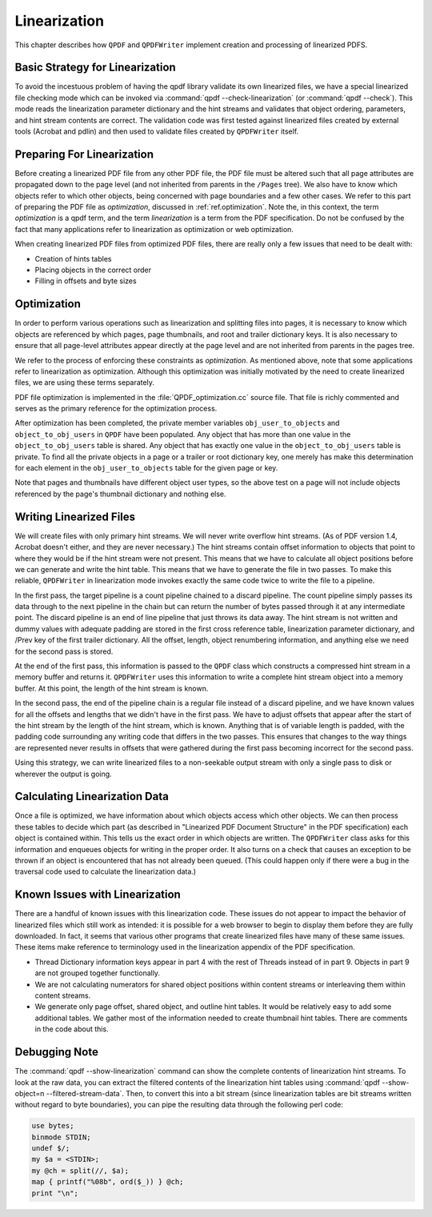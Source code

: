 .. _ref.linearization:

Linearization
=============

This chapter describes how ``QPDF`` and ``QPDFWriter`` implement
creation and processing of linearized PDFS.

.. _ref.linearization-strategy:

Basic Strategy for Linearization
--------------------------------

To avoid the incestuous problem of having the qpdf library validate its
own linearized files, we have a special linearized file checking mode
which can be invoked via :command:`qpdf
--check-linearization` (or :command:`qpdf
--check`). This mode reads the linearization parameter
dictionary and the hint streams and validates that object ordering,
parameters, and hint stream contents are correct. The validation code
was first tested against linearized files created by external tools
(Acrobat and pdlin) and then used to validate files created by
``QPDFWriter`` itself.

.. _ref.linearized.preparation:

Preparing For Linearization
---------------------------

Before creating a linearized PDF file from any other PDF file, the PDF
file must be altered such that all page attributes are propagated down
to the page level (and not inherited from parents in the ``/Pages``
tree). We also have to know which objects refer to which other objects,
being concerned with page boundaries and a few other cases. We refer to
this part of preparing the PDF file as
*optimization*, discussed in
:ref:`ref.optimization`. Note the, in this context, the
term *optimization* is a qpdf term, and the
term *linearization* is a term from the PDF
specification. Do not be confused by the fact that many applications
refer to linearization as optimization or web optimization.

When creating linearized PDF files from optimized PDF files, there are
really only a few issues that need to be dealt with:

- Creation of hints tables

- Placing objects in the correct order

- Filling in offsets and byte sizes

.. _ref.optimization:

Optimization
------------

In order to perform various operations such as linearization and
splitting files into pages, it is necessary to know which objects are
referenced by which pages, page thumbnails, and root and trailer
dictionary keys. It is also necessary to ensure that all page-level
attributes appear directly at the page level and are not inherited from
parents in the pages tree.

We refer to the process of enforcing these constraints as
*optimization*. As mentioned above, note
that some applications refer to linearization as optimization. Although
this optimization was initially motivated by the need to create
linearized files, we are using these terms separately.

PDF file optimization is implemented in the
:file:`QPDF_optimization.cc` source file. That file
is richly commented and serves as the primary reference for the
optimization process.

After optimization has been completed, the private member variables
``obj_user_to_objects`` and ``object_to_obj_users`` in ``QPDF`` have
been populated. Any object that has more than one value in the
``object_to_obj_users`` table is shared. Any object that has exactly one
value in the ``object_to_obj_users`` table is private. To find all the
private objects in a page or a trailer or root dictionary key, one
merely has make this determination for each element in the
``obj_user_to_objects`` table for the given page or key.

Note that pages and thumbnails have different object user types, so the
above test on a page will not include objects referenced by the page's
thumbnail dictionary and nothing else.

.. _ref.linearization.writing:

Writing Linearized Files
------------------------

We will create files with only primary hint streams. We will never write
overflow hint streams. (As of PDF version 1.4, Acrobat doesn't either,
and they are never necessary.) The hint streams contain offset
information to objects that point to where they would be if the hint
stream were not present. This means that we have to calculate all object
positions before we can generate and write the hint table. This means
that we have to generate the file in two passes. To make this reliable,
``QPDFWriter`` in linearization mode invokes exactly the same code twice
to write the file to a pipeline.

In the first pass, the target pipeline is a count pipeline chained to a
discard pipeline. The count pipeline simply passes its data through to
the next pipeline in the chain but can return the number of bytes passed
through it at any intermediate point. The discard pipeline is an end of
line pipeline that just throws its data away. The hint stream is not
written and dummy values with adequate padding are stored in the first
cross reference table, linearization parameter dictionary, and /Prev key
of the first trailer dictionary. All the offset, length, object
renumbering information, and anything else we need for the second pass
is stored.

At the end of the first pass, this information is passed to the ``QPDF``
class which constructs a compressed hint stream in a memory buffer and
returns it. ``QPDFWriter`` uses this information to write a complete
hint stream object into a memory buffer. At this point, the length of
the hint stream is known.

In the second pass, the end of the pipeline chain is a regular file
instead of a discard pipeline, and we have known values for all the
offsets and lengths that we didn't have in the first pass. We have to
adjust offsets that appear after the start of the hint stream by the
length of the hint stream, which is known. Anything that is of variable
length is padded, with the padding code surrounding any writing code
that differs in the two passes. This ensures that changes to the way
things are represented never results in offsets that were gathered
during the first pass becoming incorrect for the second pass.

Using this strategy, we can write linearized files to a non-seekable
output stream with only a single pass to disk or wherever the output is
going.

.. _ref.linearization-data:

Calculating Linearization Data
------------------------------

Once a file is optimized, we have information about which objects access
which other objects. We can then process these tables to decide which
part (as described in "Linearized PDF Document Structure" in the PDF
specification) each object is contained within. This tells us the exact
order in which objects are written. The ``QPDFWriter`` class asks for
this information and enqueues objects for writing in the proper order.
It also turns on a check that causes an exception to be thrown if an
object is encountered that has not already been queued. (This could
happen only if there were a bug in the traversal code used to calculate
the linearization data.)

.. _ref.linearization-issues:

Known Issues with Linearization
-------------------------------

There are a handful of known issues with this linearization code. These
issues do not appear to impact the behavior of linearized files which
still work as intended: it is possible for a web browser to begin to
display them before they are fully downloaded. In fact, it seems that
various other programs that create linearized files have many of these
same issues. These items make reference to terminology used in the
linearization appendix of the PDF specification.

- Thread Dictionary information keys appear in part 4 with the rest of
  Threads instead of in part 9. Objects in part 9 are not grouped
  together functionally.

- We are not calculating numerators for shared object positions within
  content streams or interleaving them within content streams.

- We generate only page offset, shared object, and outline hint tables.
  It would be relatively easy to add some additional tables. We gather
  most of the information needed to create thumbnail hint tables. There
  are comments in the code about this.

.. _ref.linearization-debugging:

Debugging Note
--------------

The :command:`qpdf --show-linearization` command can show
the complete contents of linearization hint streams. To look at the raw
data, you can extract the filtered contents of the linearization hint
tables using :command:`qpdf --show-object=n
--filtered-stream-data`. Then, to convert this into a bit
stream (since linearization tables are bit streams written without
regard to byte boundaries), you can pipe the resulting data through the
following perl code:

.. code-block:: perl

   use bytes;
   binmode STDIN;
   undef $/;
   my $a = <STDIN>;
   my @ch = split(//, $a);
   map { printf("%08b", ord($_)) } @ch;
   print "\n";
